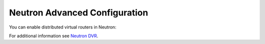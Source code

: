 
.. _neutron-dvr-ug:

Neutron Advanced Configuration
++++++++++++++++++++++++++++++

You can enable distributed virtual routers in Neutron:

.. image:: /_images/user_screen_shots/neutron-dvr.png
   :width: 60%

For additional information see `Neutron DVR <https://wiki.openstack.org/wiki/Neutron/DVR>`_.
